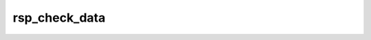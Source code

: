 ##############
rsp_check_data
##############



.. Add a brief (few sentence) description of what this package provides.

